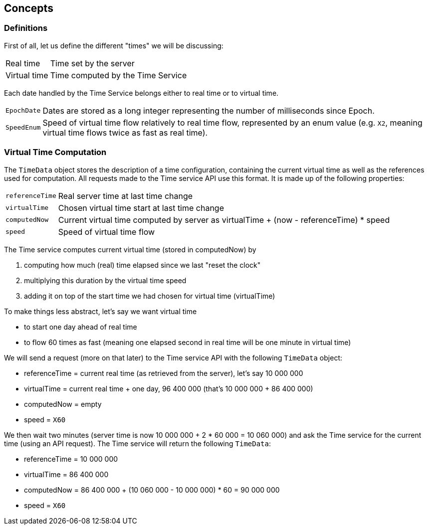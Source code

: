 
== Concepts

=== Definitions

First of all, let us define the different "times" we will be discussing:

[horizontal]
Real time:: Time set by the server
Virtual time:: Time computed by the Time Service

Each date handled by the Time Service belongs either to real time or to virtual time.

[horizontal]
`EpochDate`:: Dates are stored as a long integer representing the number of milliseconds since Epoch.
`SpeedEnum`:: Speed of virtual time flow relatively to real time flow, represented by an enum value (e.g. `X2`, meaning virtual time flows twice as fast as real time).

=== Virtual Time Computation

The `TimeData` object stores the description of a time configuration,
containing the current virtual time as well as the references used for computation. All requests made to the Time service API use this format.
It is made up of the following properties:

[horizontal]
`referenceTime`:: Real server time at last time change
`virtualTime`:: Chosen virtual time start at last time change
`computedNow`:: Current virtual time computed by server as virtualTime + (now - referenceTime) * speed
`speed`:: Speed of virtual time flow

The Time service computes current virtual time (stored in computedNow) by

. computing how much (real) time elapsed since we last "reset the clock"
. multiplying this duration by the virtual time speed
. adding it on top of the start time we had chosen for virtual time (virtualTime)

To make things less abstract, let's say we want virtual time

* to start one day ahead of real time
* to flow 60 times as fast (meaning one elapsed second in real time will be one minute in virtual time)

We will send a request (more on that later) to the Time service API with the following `TimeData` object:

* referenceTime = current real time (as retrieved from the server), let's say 10 000 000
* virtualTime = current real time + one day, 96 400 000 (that's 10 000 000 + 86 400 000)
* computedNow = empty
* speed = `X60`

We then wait two minutes (server time is now 10 000 000 + 2 * 60 000 = 10 060 000) and ask the Time service for the current time (using an API request).
 The Time service will return the following `TimeData`:

* referenceTime = 10 000 000
* virtualTime = 86 400 000
* computedNow = 86 400 000 + (10 060 000 - 10 000 000) * 60 = 90 000 000
* speed = `X60`

//TODO Make that into tables instead of lists? With explanation in one column and example value in another. And server time in a column.
//TODO Change example to one hour ahead and twice as fast, smaller numbers
//TODO Check whether referenceTime is taken from the TimeData in the request body (POST/PUT) or from the server. Potential issue in case of delay ?